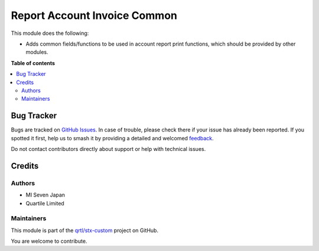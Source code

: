 =============================
Report Account Invoice Common
=============================

.. 
   !!!!!!!!!!!!!!!!!!!!!!!!!!!!!!!!!!!!!!!!!!!!!!!!!!!!
   !! This file is generated by oca-gen-addon-readme !!
   !! changes will be overwritten.                   !!
   !!!!!!!!!!!!!!!!!!!!!!!!!!!!!!!!!!!!!!!!!!!!!!!!!!!!
   !! source digest: sha256:af4da14f31e97f757efb0b74a640b25ada64c0f41a5d27d52e305979e201f060
   !!!!!!!!!!!!!!!!!!!!!!!!!!!!!!!!!!!!!!!!!!!!!!!!!!!!

.. |badge1| image:: https://img.shields.io/badge/maturity-Beta-yellow.png
    :target: https://odoo-community.org/page/development-status
    :alt: Beta
.. |badge2| image:: https://img.shields.io/badge/licence-LGPL--3-blue.png
    :target: http://www.gnu.org/licenses/lgpl-3.0-standalone.html
    :alt: License: LGPL-3
.. |badge3| image:: https://img.shields.io/badge/github-qrtl%2Fstx--custom-lightgray.png?logo=github
    :target: https://github.com/qrtl/stx-custom/tree/15.0/report_account_invoice_common
    :alt: qrtl/stx-custom

|badge1| |badge2| |badge3|

This module does the following:

- Adds common fields/functions to be used in account report print functions, which
  should be provided by other modules.

**Table of contents**

.. contents::
   :local:

Bug Tracker
===========

Bugs are tracked on `GitHub Issues <https://github.com/qrtl/stx-custom/issues>`_.
In case of trouble, please check there if your issue has already been reported.
If you spotted it first, help us to smash it by providing a detailed and welcomed
`feedback <https://github.com/qrtl/stx-custom/issues/new?body=module:%20report_account_invoice_common%0Aversion:%2015.0%0A%0A**Steps%20to%20reproduce**%0A-%20...%0A%0A**Current%20behavior**%0A%0A**Expected%20behavior**>`_.

Do not contact contributors directly about support or help with technical issues.

Credits
=======

Authors
~~~~~~~

* MI Seven Japan
* Quartile Limited

Maintainers
~~~~~~~~~~~

This module is part of the `qrtl/stx-custom <https://github.com/qrtl/stx-custom/tree/15.0/report_account_invoice_common>`_ project on GitHub.

You are welcome to contribute.
